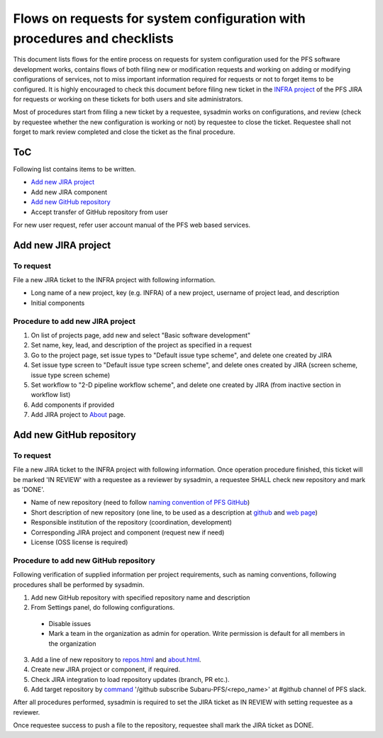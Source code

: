 ******
Flows on requests for system configuration with procedures and checklists
******

This document lists flows for the entire process on requests for system 
configuration used for the PFS software development works, contains flows of 
both filing new or modification requests and working on adding or modifying 
configurations of services, not to miss important information required for 
requests or not to forget items to be configured. 
It is highly encouraged to check this document before filing new ticket in the 
`INFRA project <https://pfspipe.ipmu.jp/jira/projects/INFRA/>`_ 
of the PFS JIRA for requests or working on these tickets for both users and 
site administrators. 

Most of procedures start from filing a new ticket by a requestee, sysadmin 
works on configurations, and review (check by requestee whether the new 
configuration is working or not) by requestee to close the ticket. Requestee 
shall not forget to mark review completed and close the ticket as the final 
procedure. 

ToC
***

Following list contains items to be written.

- `Add new JIRA project`_
- Add new JIRA component
- `Add new GitHub repository`_
- Accept transfer of GitHub repository from user

For new user request, refer user account manual of the PFS web based services. 

Add new JIRA project
******

To request
======

File a new JIRA ticket to the INFRA project with following information.

- Long name of a new project, key (e.g. INFRA) of a new project, username of project lead, and description
- Initial components

Procedure to add new JIRA project
======

1. On list of projects page, add new and select "Basic software development"
2. Set name, key, lead, and description of the project as specified in a request
3. Go to the project page, set issue types to "Default issue type scheme", and delete one created by JIRA
4. Set issue type screen to "Default issue type screen scheme", and delete ones created by JIRA (screen scheme, issue type screen scheme)
5. Set workflow to "2-D pipeline workflow scheme", and delete one created by JIRA (from inactive section in workflow list)
6. Add components if provided
7. Add JIRA project to `About <https://pfspipe.ipmu.jp/about.html>`_ page.

Add new GitHub repository
******

To request
======

File a new JIRA ticket to the INFRA project with following information.
Once operation procedure finished, this ticket will be marked 'IN REVIEW' with 
a requestee as a reviewer by sysadmin, 
a requestee SHALL check new repository and mark as 'DONE'. 

- Name of new repository (need to follow `naming convention of PFS GitHub <https://pfspipe.ipmu.jp/repos.html>`_)
- Short description of new repository (one line, to be used as a description at `github <https://github.com/Subaru-PFS>`_ and `web page <https://pfspipe.ipmu.jp/repos.html>`_)
- Responsible institution of the repository (coordination, development)
- Corresponding JIRA project and component (request new if need)
- License (OSS license is required)

Procedure to add new GitHub repository
======

Following verification of supplied information per project requirements, such 
as naming conventions, following procedures shall be performed by sysadmin. 

1. Add new GitHub repository with specified repository name and description
2. From Settings panel, do following configurations.

  + Disable issues
  + Mark a team in the organization as admin for operation. Write permission is default for all members in the organization

3. Add a line of new repository to `repos.html <https://pfspipe.ipmu.jp/repos.html>`_ and `about.html <https://pfspipe.ipmu.jp/about.html>`_.
4. Create new JIRA project or component, if required.
5. Check JIRA integration to load repository updates (branch, PR etc.).
6. Add target repository by `command <https://api.slack.com/slash-commands>`_ 
   '/github subscribe Subaru-PFS/<repo_name>' 
   at #github channel of PFS slack.

After all procedures performed, sysadmin is required to set the JIRA ticket as 
IN REVIEW with setting requestee as a reviewer. 

Once requestee success to push a file to the repository, requestee shall mark 
the JIRA ticket as DONE. 

